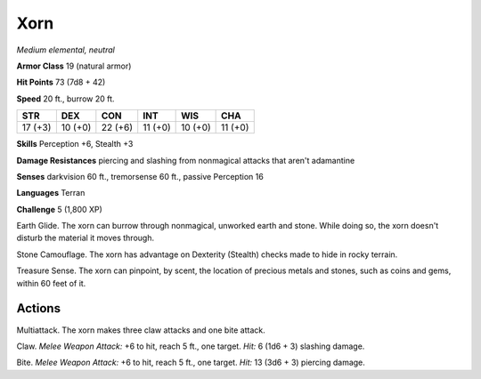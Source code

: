 .. _Xorn:

Xorn
----


.. https://stackoverflow.com/questions/11984652/bold-italic-in-restructuredtext

.. raw:: html

   <style type="text/css">
     span.bolditalic {
       font-weight: bold;
       font-style: italic;
     }
   </style>

.. role:: bi
   :class: bolditalic


*Medium elemental, neutral*

**Armor Class** 19 (natural armor)

**Hit Points** 73 (7d8 + 42)

**Speed** 20 ft., burrow 20 ft.

+-----------+-----------+-----------+-----------+-----------+-----------+
| STR       | DEX       | CON       | INT       | WIS       | CHA       |
+===========+===========+===========+===========+===========+===========+
| 17 (+3)   | 10 (+0)   | 22 (+6)   | 11 (+0)   | 10 (+0)   | 11 (+0)   |
+-----------+-----------+-----------+-----------+-----------+-----------+

**Skills** Perception +6, Stealth +3

**Damage Resistances** piercing and slashing from nonmagical attacks
that aren't adamantine

**Senses** darkvision 60 ft., tremorsense 60 ft., passive Perception 16

**Languages** Terran

**Challenge** 5 (1,800 XP)

:bi:`Earth Glide`. The xorn can burrow through nonmagical, unworked
earth and stone. While doing so, the xorn doesn't disturb the material
it moves through.

:bi:`Stone Camouflage`. The xorn has advantage on Dexterity (Stealth)
checks made to hide in rocky terrain.

:bi:`Treasure Sense`. The xorn can pinpoint, by scent, the location of
precious metals and stones, such as coins and gems, within 60 feet of
it.


Actions
^^^^^^^

:bi:`Multiattack`. The xorn makes three claw attacks and one bite
attack.

:bi:`Claw`. *Melee Weapon Attack:* +6 to hit, reach 5 ft., one target.
*Hit:* 6 (1d6 + 3) slashing damage.

:bi:`Bite`. *Melee Weapon Attack:* +6 to hit, reach 5 ft., one target.
*Hit:* 13 (3d6 + 3) piercing damage.

